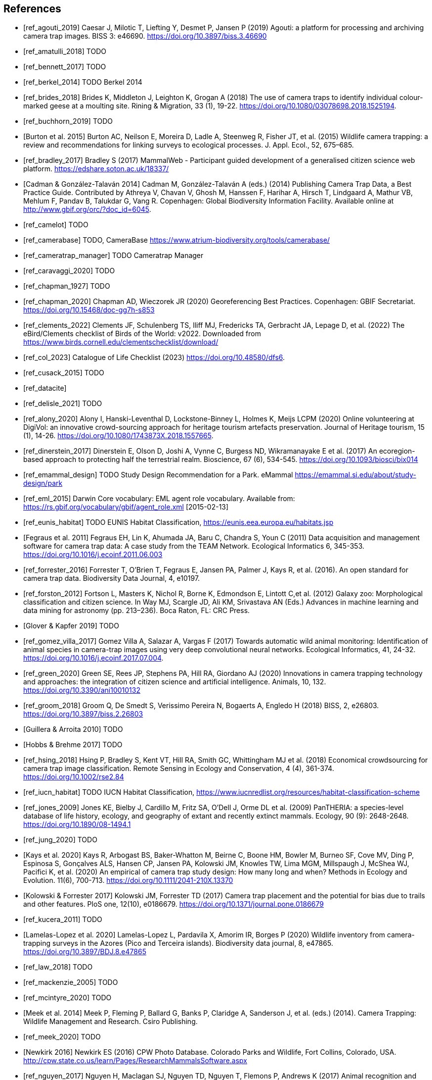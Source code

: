[bibliography]
== References

* [[[ref_agouti_2019]]] Caesar J, Milotic T, Liefting Y, Desmet P, Jansen P (2019) Agouti: a platform for processing and archiving camera trap images. BISS 3: e46690. https://doi.org/10.3897/biss.3.46690

* [[[ref_amatulli_2018]]] TODO

* [[[ref_bennett_2017]]] TODO

* [[[ref_berkel_2014]]] TODO Berkel 2014

* [[[ref_brides_2018]]] Brides K, Middleton J, Leighton K, Grogan A (2018) The use of camera traps to identify individual colour-marked geese at a moulting site. Rining & Migration, 33 (1), 19-22. https://doi.org/10.1080/03078698.2018.1525194.

* [[[ref_buchhorn_2019]]] TODO

* [[[ref_burton_2015,Burton et al. 2015]]] Burton AC, Neilson E, Moreira D, Ladle A, Steenweg R, Fisher JT, et al. (2015) Wildlife camera trapping: a review and recommendations for linking surveys to ecological processes. J. Appl. Ecol., 52, 675–685.

* [[[ref_bradley_2017]]] Bradley S (2017) MammalWeb - Participant guided development of a generalised citizen science web platform. https://edshare.soton.ac.uk/18337/

* [[[ref_cadman_2014,Cadman & González-Talaván 2014]]] Cadman M, González-Talaván A (eds.) (2014) Publishing Camera Trap Data, a Best Practice Guide. Contributed by Athreya V, Chavan V, Ghosh M, Hanssen F, Harihar A, Hirsch T, Lindgaard A, Mathur VB, Mehlum F, Pandav B, Talukdar G, Vang R. Copenhagen: Global Biodiversity Information Facility. Available online at http://www.gbif.org/orc/?doc_id=6045.

* [[[ref_camelot]]] TODO

* [[[ref_camerabase]]] TODO, CameraBase https://www.atrium-biodiversity.org/tools/camerabase/

* [[[ref_cameratrap_manager]]] TODO Cameratrap Manager

* [[[ref_caravaggi_2020]]] TODO

* [[[ref_chapman_1927]]] TODO

* [[[ref_chapman_2020]]] Chapman AD, Wieczorek JR (2020) Georeferencing Best Practices. Copenhagen: GBIF Secretariat. https://doi.org/10.15468/doc-gg7h-s853

* [[[ref_clements_2022]]] Clements JF, Schulenberg TS, Iliff MJ, Fredericks TA, Gerbracht JA, Lepage D, et al. (2022) The eBird/Clements checklist of Birds of the World: v2022. Downloaded from https://www.birds.cornell.edu/clementschecklist/download/

* [[[ref_col_2023]]] Catalogue of Life Checklist (2023) https://doi.org/10.48580/dfs6.

* [[[ref_cusack_2015]]] TODO

* [[[ref_datacite]]]

* [[[ref_delisle_2021]]] TODO

* [[[ref_alony_2020]]] Alony I, Hanski-Leventhal D, Lockstone-Binney L, Holmes K, Meijs LCPM (2020) Online volunteering at DigiVol: an innovative crowd-sourcing approach for heritage tourism artefacts preservation. Journal of Heritage tourism, 15 (1), 14-26. https://doi.org/10.1080/1743873X.2018.1557665.

* [[[ref_dinerstein_2017]]] Dinerstein E, Olson D, Joshi A, Vynne C, Burgess ND, Wikramanayake E et al. (2017) An ecoregion-based approach to protecting half the terrestrial realm. Bioscience, 67 (6), 534-545. https://doi.org/10.1093/biosci/bix014

* [[[ref_emammal_design]]] TODO Study Design Recommendation for a Park. eMammal https://emammal.si.edu/about/study-design/park

* [[[ref_eml_2015]]] Darwin Core vocabulary: EML agent role vocabulary. Available from: https://rs.gbif.org/vocabulary/gbif/agent_role.xml [2015-02-13]

* [[[ref_eunis_habitat]]] TODO EUNIS Habitat Classification, https://eunis.eea.europa.eu/habitats.jsp

* [[[ref_fegraus_2011,Fegraus et al. 2011]]] Fegraus EH, Lin K, Ahumada JA, Baru C, Chandra S, Youn C (2011) Data acquisition and management software for camera trap data: A case study from the TEAM Network. Ecological Informatics 6, 345-353. https://doi.org/10.1016/j.ecoinf.2011.06.003

* [[[ref_forrester_2016]]] Forrester T, O’Brien T, Fegraus E, Jansen PA, Palmer J, Kays R, et al. (2016). An open standard for camera trap data. Biodiversity Data Journal, 4, e10197.

* [[[ref_forston_2012]]] Fortson L, Masters K, Nichol R, Borne K, Edmondson E, Lintott C,et al. (2012) Galaxy zoo: Morphological classification and citizen science. In Way MJ, Scargle JD, Ali KM, Srivastava AN (Eds.) Advances in machine learning and data mining for astronomy (pp. 213–236). Boca Raton, FL: CRC Press.

* [[[ref_glover_2019,Glover & Kapfer 2019]]] TODO

* [[[ref_gomez_villa_2017]]] Gomez Villa A, Salazar A, Vargas F (2017) Towards automatic wild animal monitoring: Identification of animal species in camera-trap images using very deep convolutional neural networks. Ecological Informatics, 41, 24-32. https://doi.org/10.1016/j.ecoinf.2017.07.004.

* [[[ref_green_2020]]] Green SE, Rees JP, Stephens PA, Hill RA, Giordano AJ (2020) Innovations in camera trapping technology and approaches: the integration of citizen science and artificial intelligence. Animals, 10, 132. https://doi.org/10.3390/ani10010132

* [[[ref_groom_2018]]] Groom Q, De Smedt S, Verissimo Pereira N, Bogaerts A, Engledo H (2018) BISS, 2, e26803. https://doi.org/10.3897/biss.2.26803

* [[[ref_guillera_2010,Guillera & Arroita 2010]]] TODO

* [[[ref_hobbs_2017,Hobbs & Brehme 2017]]] TODO

* [[[ref_hsing_2018]]] Hsing P, Bradley S, Kent VT, Hill RA, Smith GC, Whittingham MJ et al. (2018) Economical crowdsourcing for camera trap image classification. Remote Sensing in Ecology and Conservation, 4 (4), 361-374. https://doi.org/10.1002/rse2.84

* [[[ref_iucn_habitat]]] TODO IUCN Habitat Classification, https://www.iucnredlist.org/resources/habitat-classification-scheme

* [[[ref_jones_2009]]] Jones KE, Bielby J, Cardillo M, Fritz SA, O’Dell J, Orme DL et al. (2009) PanTHERIA: a species-level database of life history, ecology, and geography of extant and recently extinct mammals. Ecology, 90 (9): 2648-2648. https://doi.org/10.1890/08-1494.1

* [[[ref_jung_2020]]] TODO

* [[[ref_kays_2020, Kays et al. 2020]]] Kays R, Arbogast BS, Baker-Whatton M, Beirne C, Boone HM, Bowler M, Burneo SF, Cove MV, Ding P, Espinosa S, Gonçalves ALS, Hansen CP, Jansen PA, Kolowski JM, Knowles TW, Lima MGM, Millspaugh J, McShea WJ, Pacifici K, et al. (2020) An empirical of camera trap study design: How many long and when? Methods in Ecology and Evolution. 11(6), 700-713. https://doi.org/10.1111/2041-210X.13370

* [[[ref_kolowski_2017,Kolowski & Forrester 2017]]] Kolowski JM, Forrester TD (2017) Camera trap placement and the potential for bias due to trails and other features. PloS one, 12(10), e0186679. https://doi.org/10.1371/journal.pone.0186679

* [[[ref_kucera_2011]]] TODO

* [[[ref_lamelas_2020,Lamelas-Lopez et al. 2020]]] Lamelas-Lopez L, Pardavila X, Amorim IR, Borges P (2020) Wildlife inventory from camera-trapping surveys in the Azores (Pico and Terceira islands). Biodiversity data journal, 8, e47865. https://doi.org/10.3897/BDJ.8.e47865

* [[[ref_law_2018]]] TODO

* [[[ref_mackenzie_2005]]] TODO

* [[[ref_mcintyre_2020]]] TODO

* [[[ref_meek_2014, Meek et al. 2014]]] Meek P, Fleming P, Ballard G, Banks P, Claridge A, Sanderson J, et al. (eds.) (2014). Camera Trapping: Wildlife Management and Research. Csiro Publishing.

* [[[ref_meek_2020]]] TODO

* [[[ref_newkirk_2016, Newkirk 2016]]] Newkirk ES (2016) CPW Photo Database. Colorado Parks and Wildlife, Fort Collins, Colorado, USA. http://cpw.state.co.us/learn/Pages/ResearchMammalsSoftware.aspx

* [[[ref_nguyen_2017]]] Nguyen H, Maclagan SJ, Nguyen TD, Nguyen T, Flemons P, Andrews K (2017) Animal recognition and identification with deep convolutional neural networks for automated wildlife monitoring. IEEE International Conference on Data Science and Advanced Analytics, Tokyo, Japan. pp. 40-49. https://doi.org/10.1109/DSAA.2017.31.

* [[[ref_norouzzadeh_2020]]] Norouzzadeh MS, Morris D, Beery S, Joshi N, Jojic N, Clune JA (2021) A deep active learning system for species identification and counting in camera trap images. Methods in Ecology and Evolution, 12, 150-161.  https://doi.org/10.1111/2041-210X.13504

* [[[ref_obrien_2010]]] TODO

* [[[ref_oconnell_2011,O’Connell et al. 2011]]] O’Connell AF, Nichols JD, Karanth KU (2011) Camera Traps in Animal Ecology: Methods and Analyses. Springer, New York.

* [[[ref_oconnor_2017,O'Connor et al. 2017]]] O'Connor KM, Nathan LR, Liberati MR, Tingley MW, Vokoun JC, Rittenhouse TAG (2017) Camera trap arrays improve detection probability of wildlife: Investigating study design considerations using an empirical dataset. PLoS ONE 12(4). e0175684. https://doi.org/10.1371/journal.pone.0175684

* [[[ref_oliveira_2017]]] TODO

* [[[ref_price_tack_2016]]] Price Tack JL, West BS, McGoan CP, Ditchkoff SS, Reeves SJ, Keever AC et al. (2016) AnimalFinder: A semi-automated system for animal detection in time-lapse camera trap images. Ecological Informatics,36, 145-151. https://doi.org/10.1016/j.ecoinf.2016.11.003.

* [[[ref_riley_1999]]] TODO

* [[[ref_RISC_2019]]] Resources Information Standards Committee (RISC) (2019) Wildlife camera metadata protocol: standards for components of British Columbia’s biodiversity, no. 44. Knowledge Management Branch, B.C. Ministry of Environment and Climate Change Strategy and B.C. Ministry of Forests, Lands, Natural Resource Operations and Rural Development. Victoria, B.C.

* [[[ref_risc_2019,RISC 2019]]] Resources Information Standards Committee (RISC) (2019) Wildlife Camera Metadata Protocol: Standards for Components of British Columbia’s Biodiversity No. 44. Knowledge Management Branch, B.C. Ministry of Environment and Climate Change Strategy and B.C. Ministry of Forests, Lands, Natural Resource Operations and Rural Development. Victoria, B.C

* [[[ref_rovero_2010]]] TODO

* [[[ref_rovero_2013,Rovero et al. 2013]]] Rovero F, Zimmermann F, Berzi D, Meek P (2013). "Which camera trap type and how many do I need?" A review of camera features and study designs for a range of wildlife research applications. Hystrix, 24, 148–156.

* [[[ref_rovero_2016,Rovero & Zimmermann 2016]]] TODO Camera Trapping for Wildlife Research (Pelagic Pu).

* [[[ref_rowcliffe_2008]]] TODO

* [[[ref_rowcliffe_2016]]] TODO

* [[[ref_shannon_2014]]] TODO

* [[[ref_simpson_2014]]] Simpson R, Page KR, De Roure D (2014) Zooniverse: observing the world's largest citizen science platform. Proceedings of the 23rd International Conference on World Wide Web, 1049-1054. https://doi.org/10.1145/2567948.2579215

* [[[ref_sollmann_2012]]] TODO

* [[[ref_swanson_2015]]] Swanson AA., Kosmala M, Lintott CC, Simpson RR, Smith A, Packer C (2015). Snapshot Serengeti, high-frequency annotated camera trap images of 40 mammalian species in an African savanna. Scientific Data, 2, 150026. https://doi.org/10.1038/sdata.2015.26

* [[[ref_soria_2021]]] Soria CD, Pacifici M, Di Marco M, Stephen SM, Rondinini C (2021) COMBINE: a coalesced mammal database of intrinsic and extrinsic traits. Ecology, 102 (6), e03344.https://doi.org/10.1002/ecy.3344

* [[[ref_sun_2021, Sun et al. 2021]]] Sun C, Beirne C, Burgar JM, Howey T, Fisher JT, Burton AC (2021) Simultaneous monitoring of vegetation dynamics and wildlife activity with camera traps to assess habitat change. Remote Sensing in Ecology and Conservation 7(4):666–684. https://doi.org/10.1002/rse2.222

* [[[ref_sunarto_2013]]] TODO

* [[[ref_tobias_2022]]] TODO

* [[[ref_tobler_2008]]] TODO

* [[[ref_tobler_2013]]] TODO

* [[[ref_us_vegetation]]] TODO US National Vegetation Classification, https://usnvc.org

* [[[ref_wearn_2013]]] TODO

* [[[ref_wearn_2017,Wearn & Glover-Kapfer 2017]]] Wearn OR, Glover-Kapfer P (2017) Camera-trapping for conservation: a guide to best practices. WWF Conservation Technology Series 1(1). WWF-UK, Woking, United Kingdom.

* [[[ref_weinstein_2018]]] Weinstein BG (2017) A computer vision for animal ecology. Journal of Animal Ecology, 87 (3), 533-545. https://doi.org/10.1111/1365-2656.12780

* [[[ref_wildcam]]] TODO WildCAM

* [[[ref_wildlife_insights]]] Wildlife Insights (2022). https://www.wildlifeinsights.org/

* [[[ref_wildtrax]]] TODO

* [[[ref_wilkinson_2018]]] TODO

* [[[ref_wilman_2014]]] Wilman H, Belmaker J, de la Rosa C, Rivandeneira MM, Jetz W (2014). EltonTraits 1.0: Species-level foraging attributes of the world’s birds and mammals. Ecology, 95 (7), 2027-2027. https://doi.org/10.1890/13-1917.1

* [[[ref_yang_2017]]] TODO

* [[[ref_yousif_2018]]] Yousif H, Yuan J, Kays R, He Z (2018) Object detection from dynamic scene using joint background modeling and fast deep learning classification. Journal of Visual Communication and Image Representation, 55, 802-815. https://doi.org/10.1016/j.jvcir.2018.08.013

* [[[ref_young_2018]]] Young S, Rode-Margono, Amin R (2018) Software to facilitate and streamline camera trap data management: A review. Ecology and Evolution, 8, 9947-9957. https://doi.org/10.1002/ece3.4464

* [[[ref_zhao_2005]]] TODO

<<<
